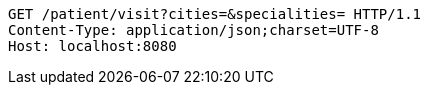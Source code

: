 [source,http,options="nowrap"]
----
GET /patient/visit?cities=&specialities= HTTP/1.1
Content-Type: application/json;charset=UTF-8
Host: localhost:8080

----